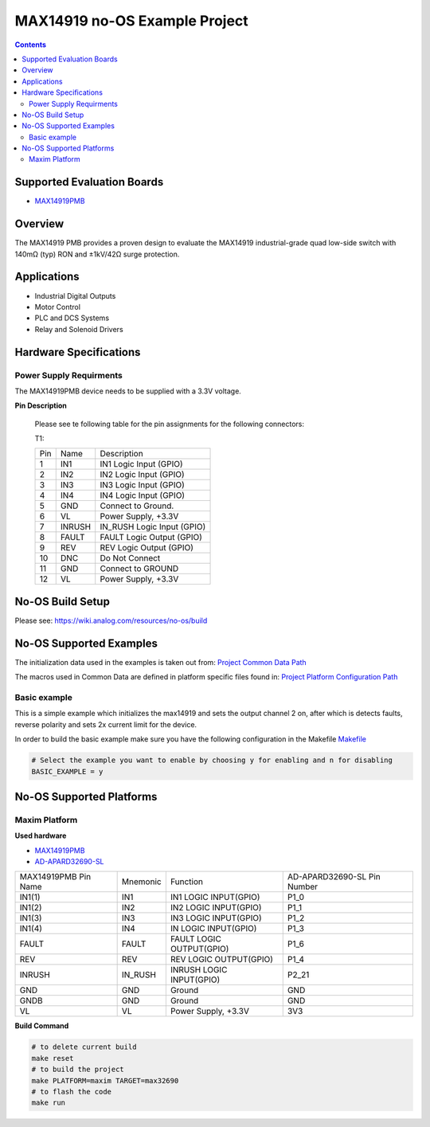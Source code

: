 MAX14919 no-OS Example Project
==============================

.. no-os-doxygen::

.. contents::
	:depth: 3

Supported Evaluation Boards
---------------------------

* `MAX14919PMB <https://www.analog.com/MAX14919PMB>`_

Overview
--------

The MAX14919 PMB provides a proven design to evaluate the MAX14919 industrial-grade quad low-side
switch with 140mΩ (typ) RON and ±1kV/42Ω surge protection.

Applications
------------

* Industrial Digital Outputs
* Motor Control
* PLC and DCS Systems
* Relay and Solenoid Drivers

Hardware Specifications
-----------------------

Power Supply Requirments
^^^^^^^^^^^^^^^^^^^^^^^^

The MAX14919PMB device needs to be supplied with a 3.3V voltage.

**Pin Description**

	Please see te following table for the pin assignments for the
	following connectors:

	T1:

	+-----+----------+-------------------------------------------+
	| Pin |   Name 	 | Description				     |
	+-----+----------+-------------------------------------------+
	| 1   | IN1	 | IN1 Logic Input (GPIO)		     |
	+-----+----------+-------------------------------------------+
	| 2   | IN2      | IN2 Logic Input (GPIO)	             |
	+-----+----------+-------------------------------------------+
	| 3   | IN3	 | IN3 Logic Input (GPIO)		     |
	+-----+----------+-------------------------------------------+
	| 4   | IN4	 | IN4 Logic Input (GPIO)		     |
	+-----+----------+-------------------------------------------+
	| 5   | GND	 | Connect to Ground.			     |
	+-----+----------+-------------------------------------------+
	| 6   | VL       | Power Supply, +3.3V		             |
	+-----+----------+-------------------------------------------+
	| 7   | INRUSH	 | IN_RUSH Logic Input (GPIO)		     |
	+-----+----------+-------------------------------------------+
	| 8   | FAULT	 | FAULT Logic Output (GPIO)		     |
	+-----+----------+-------------------------------------------+
	| 9   | REV	 | REV Logic Output (GPIO)		     |
	+-----+----------+-------------------------------------------+
	| 10  | DNC	 | Do Not Connect			     |
	+-----+----------+-------------------------------------------+
	| 11  | GND	 | Connect to GROUND			     |
	+-----+----------+-------------------------------------------+
	| 12  | VL	 | Power Supply, +3.3V			     |
	+-----+----------+-------------------------------------------+

No-OS Build Setup
-----------------

Please see: https://wiki.analog.com/resources/no-os/build

No-OS Supported Examples
------------------------

The initialization data used in the examples is taken out from:
`Project Common Data Path <https://github.com/analogdevicesinc/no-OS/tree/main/projects/max14919/src/common>`_

The macros used in Common Data are defined in platform specific files found in:
`Project Platform Configuration Path <https://github.com/analogdevicesinc/no-OS/tree/main/projects/max14919/src/platform>`_

Basic example
^^^^^^^^^^^^^

This is a simple example which initializes the max14919 and sets the output
channel 2 on, after which is detects faults, reverse polarity and sets 2x
current limit for the device.


In order to build the basic example make sure you have the following configuration in the Makefile
`Makefile <https://github.com/analogdevicesinc/no-OS/tree/main/projects/max14919/Makefile>`_

.. code-block:: bash

	# Select the example you want to enable by choosing y for enabling and n for disabling
	BASIC_EXAMPLE = y

No-OS Supported Platforms
-------------------------

Maxim Platform
^^^^^^^^^^^^^^

**Used hardware**

* `MAX14919PMB <https://www.analog.com/MAX14919PMB>`_
* `AD-APARD32690-SL <https://www.analog.com/en/design-center/evaluation-hardware-and-software/evaluation-boards-kits/ad-apard32690-sl.html>`_

+------------------------+----------+-------------------------------------------+-----------------------------+
| MAX14919PMB Pin Name   | Mnemonic | Function					| AD-APARD32690-SL Pin Number |
+------------------------+----------+-------------------------------------------+-----------------------------+
| IN1(1)		 | IN1	    | IN1 LOGIC INPUT(GPIO)			| P1_0			      |      
+------------------------+----------+-------------------------------------------+-----------------------------+
| IN1(2)		 | IN2      | IN2 LOGIC INPUT(GPIO)			| P1_1	      		      |
+------------------------+----------+-------------------------------------------+-----------------------------+
| IN1(3)		 | IN3      | IN3 LOGIC INPUT(GPIO)			| P1_2		      	      |
+------------------------+----------+-------------------------------------------+-----------------------------+
| IN1(4)		 | IN4      | IN LOGIC INPUT(GPIO)			| P1_3		      	      |
+------------------------+----------+-------------------------------------------+-----------------------------+
| FAULT			 | FAULT    | FAULT LOGIC OUTPUT(GPIO)			| P1_6			      |
+------------------------+----------+-------------------------------------------+-----------------------------+
| REV			 | REV	    | REV LOGIC OUTPUT(GPIO)			| P1_4			      |
+------------------------+----------+-------------------------------------------+-----------------------------+
| INRUSH		 | IN_RUSH  | INRUSH LOGIC INPUT(GPIO)			| P2_21			      |
+------------------------+----------+-------------------------------------------+-----------------------------+
| GND			 | GND      | Ground					| GND			      |
+------------------------+----------+-------------------------------------------+-----------------------------+
| GNDB			 | GND      | Ground					| GND			      |
+------------------------+----------+-------------------------------------------+-----------------------------+
| VL			 | VL	    | Power Supply, +3.3V			| 3V3			      |
+------------------------+----------+-------------------------------------------+-----------------------------+

**Build Command**

.. code-block:: bash

	# to delete current build
	make reset
	# to build the project
	make PLATFORM=maxim TARGET=max32690
	# to flash the code
	make run
